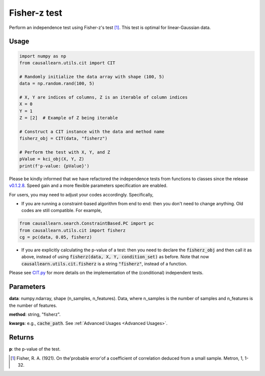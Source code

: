.. _Fisher-z test:

Fisher-z test
===================================

Perform an independence test using Fisher-z's test [1]_. This test is optimal for linear-Gaussian data.


Usage
--------
.. code-block:: python

    import numpy as np
    from causallearn.utils.cit import CIT

    # Randomly initialize the data array with shape (100, 5)
    data = np.random.rand(100, 5)

    # X, Y are indices of columns, Z is an iterable of column indices
    X = 0
    Y = 1
    Z = [2]  # Example of Z being iterable

    # Construct a CIT instance with the data and method name
    fisherz_obj = CIT(data, "fisherz")

    # Perform the test with X, Y, and Z
    pValue = kci_obj(X, Y, Z)
    print(f'p-value: {pValue}')
    
Please be kindly informed that we have refactored the independence tests from functions to classes since the release `v0.1.2.8 <https://github.com/cmu-phil/causal-learn/releases/tag/0.1.2.8>`_. Speed gain and a more flexible parameters specification are enabled.

For users, you may need to adjust your codes accordingly. Specifically,

+ If you are running a constraint-based algorithm from end to end: then you don't need to change anything. Old codes are still compatible. For example,
.. code-block:: python

    from causallearn.search.ConstraintBased.PC import pc
    from causallearn.utils.cit import fisherz
    cg = pc(data, 0.05, fisherz)

+ If you are explicitly calculating the p-value of a test: then you need to declare the :code:`fisherz_obj` and then call it as above, instead of using :code:`fisherz(data, X, Y, condition_set)` as before. Note that now :code:`causallearn.utils.cit.fisherz` is a string :code:`"fisherz"`, instead of a function.


Please see `CIT.py <https://github.com/cmu-phil/causal-learn/blob/main/causallearn/utils/cit.py>`_
for more details on the implementation of the (conditional) independent tests.

Parameters
------------
**data**: numpy.ndarray, shape (n_samples, n_features). Data, where n_samples is the number of samples
and n_features is the number of features.

**method**: string, "fisherz".

**kwargs**: e.g., :code:`cache_path`. See :ref:`Advanced Usages <Advanced Usages>`.

Returns
-------------
**p**: the p-value of the test.

.. [1] Fisher, R. A. (1921). On the'probable error'of a coefficient of correlation deduced from a small sample. Metron, 1, 1-32.
